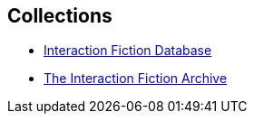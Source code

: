 == Collections

* http://www.ifdb.tads.org[Interaction Fiction Database^]
* http://www.ifarchive.org[The Interaction Fiction Archive^]

